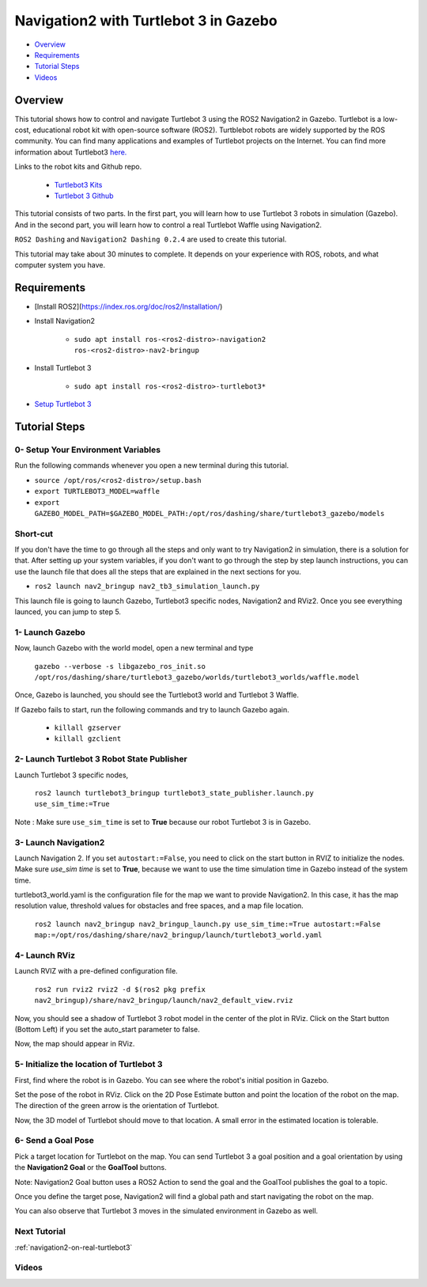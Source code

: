.. _navigation2-with-turtlebot3-in-gazebo:

Navigation2 with Turtlebot 3 in Gazebo
**************************************

- `Overview`_
- `Requirements`_
- `Tutorial Steps`_
- `Videos`_

Overview
========

This tutorial shows how to control and navigate Turtlebot 3 using the ROS2 Navigation2 in Gazebo.
Turtlebot is a low-cost, educational robot kit with open-source software (ROS2).
Turtblebot robots are widely supported by the ROS community.
You can find many applications and examples of Turtlebot projects on the Internet.
You can find more information about Turtlebot3 `here. <https://www.turtlebot.com/>`_

Links to the robot kits and Github repo. 

  - `Turtlebot3 Kits <https://www.turtlebot.com/purchase/>`_
  - `Turtlebot 3 Github <https://github.com/ROBOTIS-GIT/turtlebot3>`_

This tutorial consists of two parts.
In the first part, you will learn how to use Turtlebot 3 robots in simulation (Gazebo).
And in the second part, you will learn how to control a real Turtlebot Waffle using Navigation2.

``ROS2 Dashing`` and ``Navigation2 Dashing 0.2.4`` are used to create this tutorial.

This tutorial may take about 30 minutes to complete. It depends on your experience with ROS, robots, and what computer system you have.

Requirements
============

- [Install ROS2](https://index.ros.org/doc/ros2/Installation/)

- Install Navigation2

    - ``sudo apt install ros-<ros2-distro>-navigation2 ros-<ros2-distro>-nav2-bringup``

- Install Turtlebot 3 

    - ``sudo apt install ros-<ros2-distro>-turtlebot3*``

- `Setup Turtlebot 3 <http://emanual.robotis.com/docs/en/platform/turtlebot3/ros2/#setup>`_

Tutorial Steps
==============

0- Setup Your Environment Variables
-----------------------------------

Run the following commands whenever you open a new terminal during this tutorial.

- ``source /opt/ros/<ros2-distro>/setup.bash``
- ``export TURTLEBOT3_MODEL=waffle``
- ``export GAZEBO_MODEL_PATH=$GAZEBO_MODEL_PATH:/opt/ros/dashing/share/turtlebot3_gazebo/models``

Short-cut
---------

If you don't have the time to go through all the steps and only want to try Navigation2 in simulation, there is a solution for that.
After setting up your system variables, if you don't want to go through the step by step launch instructions,
you can use the launch file that does all the steps that are explained in the next sections for you.

- ``ros2 launch nav2_bringup nav2_tb3_simulation_launch.py``

This launch file is going to launch Gazebo, Turtlebot3 specific nodes, Navigation2 and RViz2.
Once you see everything launced, you can jump to step 5.

1- Launch Gazebo
----------------

Now, launch Gazebo with the world model, open a new terminal and type

  ``gazebo --verbose -s libgazebo_ros_init.so /opt/ros/dashing/share/turtlebot3_gazebo/worlds/turtlebot3_worlds/waffle.model``

Once, Gazebo is launched, you should see the Turtlebot3 world and Turtlebot 3 Waffle.

If Gazebo fails to start, run the following commands and try to launch Gazebo again.

    - ``killall gzserver``
    - ``killall gzclient``

.. image:: images/Navigation2_with_Turtlebot3_in_Gazebo/gazebo_turlebot3.png
    :height: 720px
    :width: 1024px
    :alt: TB3 world and robot in Gazebo

2- Launch Turtlebot 3 Robot State Publisher
-------------------------------------------

Launch Turtlebot 3 specific nodes,

  ``ros2 launch turtlebot3_bringup turtlebot3_state_publisher.launch.py use_sim_time:=True``

Note : Make sure ``use_sim_time`` is set to **True** because our robot Turtlebot 3 is in Gazebo.

3- Launch Navigation2
---------------------

Launch Navigation 2. If you set ``autostart:=False``, you need to click on the start button in RVIZ to initialize the nodes. 
Make sure `use_sim time` is set to **True**, because we want to use the time simulation time in Gazebo instead of the system time.

turtlebot3_world.yaml is the configuration file for the map we want to provide Navigation2. 
In this case, it has the map resolution value, threshold values for obstacles and free spaces, and a map file location.

  ``ros2 launch nav2_bringup nav2_bringup_launch.py use_sim_time:=True autostart:=False map:=/opt/ros/dashing/share/nav2_bringup/launch/turtlebot3_world.yaml``

4-  Launch RViz
---------------

Launch RVIZ with a pre-defined configuration file.

  ``ros2 run rviz2 rviz2 -d $(ros2 pkg prefix nav2_bringup)/share/nav2_bringup/launch/nav2_default_view.rviz``

Now, you should see a shadow of Turtlebot 3 robot model in the center of the plot in RViz. 
Click on the Start button (Bottom Left) if you set the auto_start parameter to false.

.. image:: images/Navigation2_on_real_Turtlebot3/rviz_after_launch_view.png
    :height: 720px
    :width: 1024px
    :alt: Rviz after launch, auto_start = false

Now, the map should appear in RViz.

.. image:: images/Navigation2_with_Turtlebot3_in_Gazebo/rviz_initial_view.png
    :height: 720px
    :width: 1024px
    :alt: Turtlebot 3 map in RViz

5- Initialize the location of Turtlebot 3
-----------------------------------------

First, find where the robot is in Gazebo. You can see where the robot's initial position in Gazebo.

.. image:: images/Navigation2_with_Turtlebot3_in_Gazebo/gazebo_turlebot3.png
    :height: 720px
    :width: 1024px
    :alt: Turtlebot 3 world and robot in Gazebo

Set the pose of the robot in RViz. Click on the 2D Pose Estimate button and point the location of the robot on the map.
The direction of the green arrow is the orientation of Turtlebot.

.. image:: images/Navigation2_with_Turtlebot3_in_Gazebo/rviz_set_initial_pose.png
    :height: 720px
    :width: 1024px
    :alt: Set initial pose in RViz

Now, the 3D model of Turtlebot should move to that location.
A small error in the estimated location is tolerable.

6-  Send a Goal Pose
--------------------

Pick a target location for Turtlebot on the map. 
You can send Turtlebot 3 a goal position and a goal orientation by using the **Navigation2 Goal** or the **GoalTool** buttons.

Note: Navigation2 Goal button uses a ROS2 Action to send the goal and the GoalTool publishes the goal to a topic.

.. image:: images/Navigation2_with_Turtlebot3_in_Gazebo/rviz_send_goal_pose.png
    :height: 720px
    :width: 1024px
    :alt: Send goal pose in RViz

Once you define the target pose,  Navigation2 will find a global path and start navigating the robot on the map.

.. image:: images/Navigation2_with_Turtlebot3_in_Gazebo/rviz_robot_navigating.png
    :height: 720px
    :width: 1024px
    :alt: Turtlebot 3 navigating on a map in RViz

You can also observe that Turtlebot 3 moves in the simulated environment in Gazebo as well.

.. image:: images/Navigation2_with_Turtlebot3_in_Gazebo/gazebo_robot_reached_goal.png
    :height: 720px
    :width: 1024px
    :alt: Turtlebot 3 navigating in Gazebo

Next Tutorial
-------------

:ref:`navigation2-on-real-turtlebot3`

Videos
------

.. image:: images/Navigation2_with_Turtlebot3_in_Gazebo/navigation_with_recovery_behaviours.gif
    :height: 480px
    :width: 640px
    :alt: Navigation2 with Turtlebot 3 Demo
